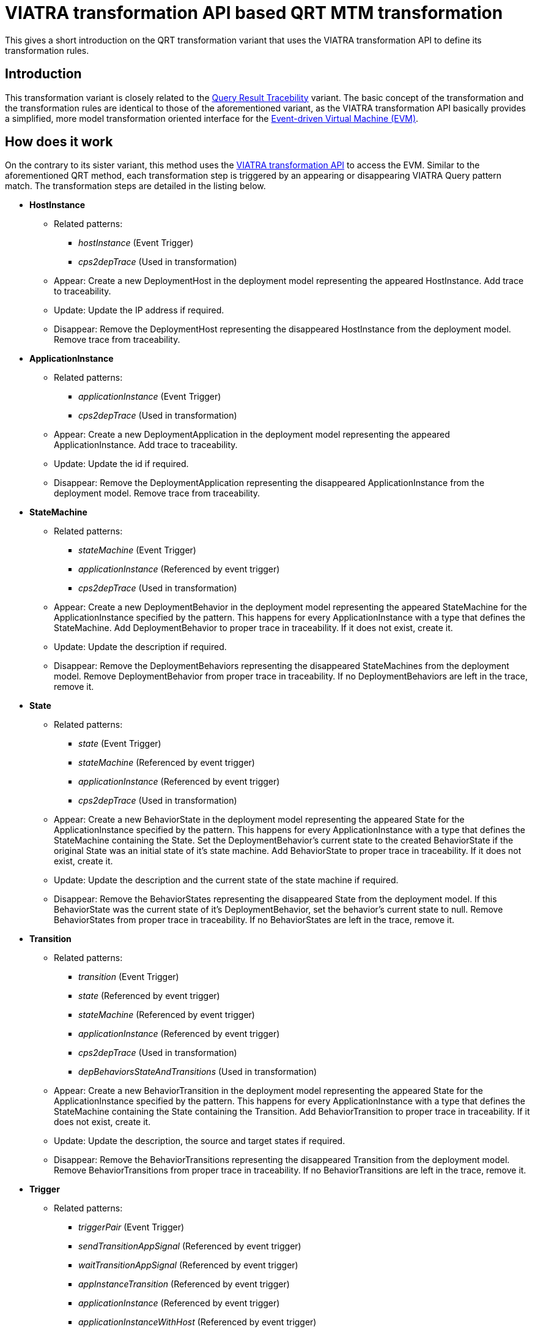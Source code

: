# VIATRA transformation API based QRT MTM transformation
ifdef::env-github,env-browser[:outfilesuffix: .adoc]
ifndef::rootdir[:rootdir: ./]
ifndef::source-highlighter[:source-highlighter: highlightjs]
ifndef::highlightjsdir[:highlightjsdir: {rootdir}/highlight.js]
ifndef::highlightjs-theme[:highlightjs-theme: tomorrow]
:imagesdir: {rootdir}/images

This gives a short introduction on the QRT transformation variant that uses the VIATRA transformation API to define its transformation rules.

## Introduction

This transformation variant is closely related to the <<Query-result-traceability-M2M-transformation#,Query Result Tracebility>> variant. The basic concept of the transformation and the transformation rules are identical to those of the aforementioned variant, as the VIATRA transformation API basically provides a simplified, more model transformation oriented interface for the link:https://wiki.eclipse.org/VIATRA/Transformation/EventDrivenVM[Event-driven Virtual Machine (EVM)].

## How does it work

On the contrary to its sister variant, this method uses the link:http://wiki.eclipse.org/VIATRA/Transformation_API[VIATRA transformation API] to access the EVM. Similar to the aforementioned QRT method, each transformation step is triggered by an appearing or disappearing VIATRA Query pattern match. The transformation steps are detailed in the listing below.

* **HostInstance**
** Related patterns:
*** _hostInstance_ (Event Trigger)
*** _cps2depTrace_ (Used in transformation)
** Appear: Create a new DeploymentHost in the deployment model representing the appeared HostInstance. Add trace to traceability.
** Update: Update the IP address if required.
** Disappear: Remove the DeploymentHost representing the disappeared HostInstance from the deployment model. Remove trace from traceability.
* **ApplicationInstance**
** Related patterns:
*** _applicationInstance_ (Event Trigger)
*** _cps2depTrace_ (Used in transformation)
** Appear: Create a new DeploymentApplication in the deployment model representing the appeared ApplicationInstance. Add trace to traceability.
** Update: Update the id if required.
** Disappear: Remove the DeploymentApplication representing the disappeared ApplicationInstance from the deployment model. Remove trace from traceability.
* **StateMachine**
** Related patterns:
*** _stateMachine_ (Event Trigger)
*** _applicationInstance_ (Referenced by event trigger)
*** _cps2depTrace_ (Used in transformation)
** Appear: Create a new DeploymentBehavior in the deployment model representing the appeared StateMachine for the ApplicationInstance specified by the pattern. This happens for every ApplicationInstance with a type that defines the StateMachine. Add DeploymentBehavior to proper trace in traceability. If it does not exist, create it.
** Update: Update the description if required.
** Disappear: Remove the DeploymentBehaviors representing the disappeared StateMachines from the deployment model. Remove DeploymentBehavior from proper trace in traceability. If no DeploymentBehaviors are left in the trace, remove it.
* **State**
** Related patterns:
*** _state_ (Event Trigger)
*** _stateMachine_ (Referenced by event trigger)
*** _applicationInstance_ (Referenced by event trigger)
*** _cps2depTrace_ (Used in transformation)
** Appear: Create a new BehaviorState in the deployment model representing the appeared State for the ApplicationInstance specified by the pattern. This happens for every ApplicationInstance with a type that defines the StateMachine containing the State. Set the DeploymentBehavior's current state to the created BehaviorState if the original State was an initial state of it's state machine. Add BehaviorState to proper trace in traceability. If it does not exist, create it.
** Update: Update the description and the current state of the state machine if required.
** Disappear: Remove the BehaviorStates representing the disappeared State from the deployment model. If this BehaviorState was the current state of it's DeploymentBehavior, set the behavior's current state to null. Remove BehaviorStates from proper trace in traceability. If no BehaviorStates are left in the trace, remove it.
* **Transition**
** Related patterns:
*** _transition_ (Event Trigger)
*** _state_ (Referenced by event trigger) 
*** _stateMachine_ (Referenced by event trigger)
*** _applicationInstance_ (Referenced by event trigger)
*** _cps2depTrace_ (Used in transformation)
*** _depBehaviorsStateAndTransitions_ (Used in transformation)
** Appear: Create a new BehaviorTransition in the deployment model representing the appeared State for the ApplicationInstance specified by the pattern. This happens for every ApplicationInstance with a type that defines the StateMachine containing the State containing the Transition. Add BehaviorTransition to proper trace in traceability. If it does not exist, create it.
** Update: Update the description, the source and target states if required.
** Disappear: Remove the BehaviorTransitions representing the disappeared Transition from the deployment model. Remove BehaviorTransitions from proper trace in traceability. If no BehaviorTransitions are left in the trace, remove it.
* **Trigger**
** Related patterns:
*** _triggerPair_ (Event Trigger)
*** _sendTransitionAppSignal_ (Referenced by event trigger)
*** _waitTransitionAppSignal_ (Referenced by event trigger)
*** _appInstanceTransition_ (Referenced by event trigger)
*** _applicationInstance_ (Referenced by event trigger)
*** _applicationInstanceWithHost_ (Referenced by event trigger)
*** _reachableHosts_ (Referenced by event trigger)
*** _hostCommunication_ (Referenced by event trigger)
*** _cps2depTrace_ (Used in transformation)
** Appear: Set the trigger between the BehaviorTransitions representing the matched Transitions.
** Disappear: Remove the trigger between the BehaviorTransitions representing the matched Transitions.

To resolve ordering issues, the events processing order is defined based on priorities as follows:
HostInstance > ApplicationInstance > StateMachine > State > Transition > Trigger

(A > B means event A will be processed before event B)

The above order is true for each appear and update event. In the case of disappear events the order is reversed.

## Handling of 1-to-n mappings

The 1-to-n mappings are mainly handled inside the event trigger patterns. Each pattern is written in a way so that it will create an event for each applicable ApplicationInstance, e.g. if a new State is added to the CPS model and there are 3 ApplicationInstances of the type that defines the StateMachine, then 3 appeared events will occur, and each of them will add a new BehaviorState to the corresponding DeploymentApplication's DeploymentBehavior.

## Creation of triggers

Detecting new trigger pairs is entirely the job of VIATRA Query using the above specified patterns.

## Class of the transformation

The implementation of the transformation can be found in the following class:
`CPS2DeploymentTransformationViatra.xtend`

## Summary and comparison
If compared to the QRT variant, while being simpler and easier to maintain than its counterpart due to the simplified, more transformation oriented VIATRA API, this implementation offers the same functionality and performance as well.
